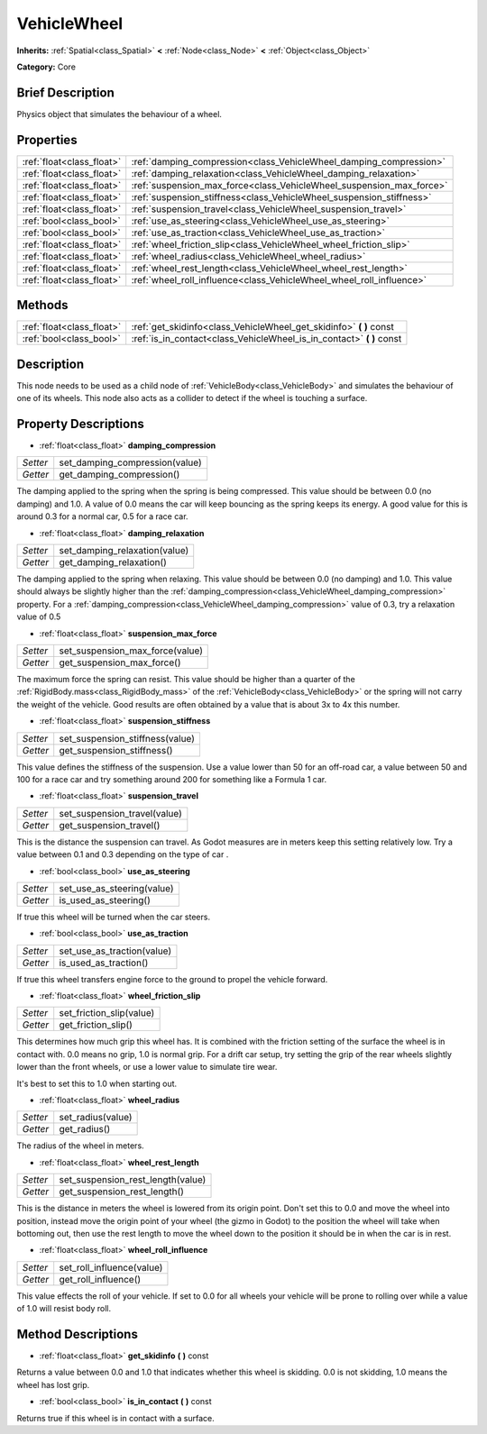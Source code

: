 .. Generated automatically by doc/tools/makerst.py in Godot's source tree.
.. DO NOT EDIT THIS FILE, but the VehicleWheel.xml source instead.
.. The source is found in doc/classes or modules/<name>/doc_classes.

.. _class_VehicleWheel:

VehicleWheel
============

**Inherits:** :ref:`Spatial<class_Spatial>` **<** :ref:`Node<class_Node>` **<** :ref:`Object<class_Object>`

**Category:** Core

Brief Description
-----------------

Physics object that simulates the behaviour of a wheel.

Properties
----------

+---------------------------+----------------------------------------------------------------------+
| :ref:`float<class_float>` | :ref:`damping_compression<class_VehicleWheel_damping_compression>`   |
+---------------------------+----------------------------------------------------------------------+
| :ref:`float<class_float>` | :ref:`damping_relaxation<class_VehicleWheel_damping_relaxation>`     |
+---------------------------+----------------------------------------------------------------------+
| :ref:`float<class_float>` | :ref:`suspension_max_force<class_VehicleWheel_suspension_max_force>` |
+---------------------------+----------------------------------------------------------------------+
| :ref:`float<class_float>` | :ref:`suspension_stiffness<class_VehicleWheel_suspension_stiffness>` |
+---------------------------+----------------------------------------------------------------------+
| :ref:`float<class_float>` | :ref:`suspension_travel<class_VehicleWheel_suspension_travel>`       |
+---------------------------+----------------------------------------------------------------------+
| :ref:`bool<class_bool>`   | :ref:`use_as_steering<class_VehicleWheel_use_as_steering>`           |
+---------------------------+----------------------------------------------------------------------+
| :ref:`bool<class_bool>`   | :ref:`use_as_traction<class_VehicleWheel_use_as_traction>`           |
+---------------------------+----------------------------------------------------------------------+
| :ref:`float<class_float>` | :ref:`wheel_friction_slip<class_VehicleWheel_wheel_friction_slip>`   |
+---------------------------+----------------------------------------------------------------------+
| :ref:`float<class_float>` | :ref:`wheel_radius<class_VehicleWheel_wheel_radius>`                 |
+---------------------------+----------------------------------------------------------------------+
| :ref:`float<class_float>` | :ref:`wheel_rest_length<class_VehicleWheel_wheel_rest_length>`       |
+---------------------------+----------------------------------------------------------------------+
| :ref:`float<class_float>` | :ref:`wheel_roll_influence<class_VehicleWheel_wheel_roll_influence>` |
+---------------------------+----------------------------------------------------------------------+

Methods
-------

+----------------------------+--------------------------------------------------------------------------+
| :ref:`float<class_float>`  | :ref:`get_skidinfo<class_VehicleWheel_get_skidinfo>` **(** **)** const   |
+----------------------------+--------------------------------------------------------------------------+
| :ref:`bool<class_bool>`    | :ref:`is_in_contact<class_VehicleWheel_is_in_contact>` **(** **)** const |
+----------------------------+--------------------------------------------------------------------------+

Description
-----------

This node needs to be used as a child node of :ref:`VehicleBody<class_VehicleBody>` and simulates the behaviour of one of its wheels. This node also acts as a collider to detect if the wheel is touching a surface.

Property Descriptions
---------------------

.. _class_VehicleWheel_damping_compression:

- :ref:`float<class_float>` **damping_compression**

+----------+--------------------------------+
| *Setter* | set_damping_compression(value) |
+----------+--------------------------------+
| *Getter* | get_damping_compression()      |
+----------+--------------------------------+

The damping applied to the spring when the spring is being compressed. This value should be between 0.0 (no damping) and 1.0. A value of 0.0 means the car will keep bouncing as the spring keeps its energy. A good value for this is around 0.3 for a normal car, 0.5 for a race car.

.. _class_VehicleWheel_damping_relaxation:

- :ref:`float<class_float>` **damping_relaxation**

+----------+-------------------------------+
| *Setter* | set_damping_relaxation(value) |
+----------+-------------------------------+
| *Getter* | get_damping_relaxation()      |
+----------+-------------------------------+

The damping applied to the spring when relaxing. This value should be between 0.0 (no damping) and 1.0. This value should always be slightly higher than the :ref:`damping_compression<class_VehicleWheel_damping_compression>` property. For a :ref:`damping_compression<class_VehicleWheel_damping_compression>` value of 0.3, try a relaxation value of 0.5

.. _class_VehicleWheel_suspension_max_force:

- :ref:`float<class_float>` **suspension_max_force**

+----------+---------------------------------+
| *Setter* | set_suspension_max_force(value) |
+----------+---------------------------------+
| *Getter* | get_suspension_max_force()      |
+----------+---------------------------------+

The maximum force the spring can resist. This value should be higher than a quarter of the :ref:`RigidBody.mass<class_RigidBody_mass>` of the :ref:`VehicleBody<class_VehicleBody>` or the spring will not carry the weight of the vehicle. Good results are often obtained by a value that is about 3x to 4x this number.

.. _class_VehicleWheel_suspension_stiffness:

- :ref:`float<class_float>` **suspension_stiffness**

+----------+---------------------------------+
| *Setter* | set_suspension_stiffness(value) |
+----------+---------------------------------+
| *Getter* | get_suspension_stiffness()      |
+----------+---------------------------------+

This value defines the stiffness of the suspension. Use a value lower than 50 for an off-road car, a value between 50 and 100 for a race car and try something around 200 for something like a Formula 1 car.

.. _class_VehicleWheel_suspension_travel:

- :ref:`float<class_float>` **suspension_travel**

+----------+------------------------------+
| *Setter* | set_suspension_travel(value) |
+----------+------------------------------+
| *Getter* | get_suspension_travel()      |
+----------+------------------------------+

This is the distance the suspension can travel. As Godot measures are in meters keep this setting relatively low. Try a value between 0.1 and 0.3 depending on the type of car .

.. _class_VehicleWheel_use_as_steering:

- :ref:`bool<class_bool>` **use_as_steering**

+----------+----------------------------+
| *Setter* | set_use_as_steering(value) |
+----------+----------------------------+
| *Getter* | is_used_as_steering()      |
+----------+----------------------------+

If true this wheel will be turned when the car steers.

.. _class_VehicleWheel_use_as_traction:

- :ref:`bool<class_bool>` **use_as_traction**

+----------+----------------------------+
| *Setter* | set_use_as_traction(value) |
+----------+----------------------------+
| *Getter* | is_used_as_traction()      |
+----------+----------------------------+

If true this wheel transfers engine force to the ground to propel the vehicle forward.

.. _class_VehicleWheel_wheel_friction_slip:

- :ref:`float<class_float>` **wheel_friction_slip**

+----------+--------------------------+
| *Setter* | set_friction_slip(value) |
+----------+--------------------------+
| *Getter* | get_friction_slip()      |
+----------+--------------------------+

This determines how much grip this wheel has. It is combined with the friction setting of the surface the wheel is in contact with. 0.0 means no grip, 1.0 is normal grip. For a drift car setup, try setting the grip of the rear wheels slightly lower than the front wheels, or use a lower value to simulate tire wear.

It's best to set this to 1.0 when starting out.

.. _class_VehicleWheel_wheel_radius:

- :ref:`float<class_float>` **wheel_radius**

+----------+-------------------+
| *Setter* | set_radius(value) |
+----------+-------------------+
| *Getter* | get_radius()      |
+----------+-------------------+

The radius of the wheel in meters.

.. _class_VehicleWheel_wheel_rest_length:

- :ref:`float<class_float>` **wheel_rest_length**

+----------+-----------------------------------+
| *Setter* | set_suspension_rest_length(value) |
+----------+-----------------------------------+
| *Getter* | get_suspension_rest_length()      |
+----------+-----------------------------------+

This is the distance in meters the wheel is lowered from its origin point. Don't set this to 0.0 and move the wheel into position, instead move the origin point of your wheel (the gizmo in Godot) to the position the wheel will take when bottoming out, then use the rest length to move the wheel down to the position it should be in when the car is in rest.

.. _class_VehicleWheel_wheel_roll_influence:

- :ref:`float<class_float>` **wheel_roll_influence**

+----------+---------------------------+
| *Setter* | set_roll_influence(value) |
+----------+---------------------------+
| *Getter* | get_roll_influence()      |
+----------+---------------------------+

This value effects the roll of your vehicle. If set to 0.0 for all wheels your vehicle will be prone to rolling over while a value of 1.0 will resist body roll.

Method Descriptions
-------------------

.. _class_VehicleWheel_get_skidinfo:

- :ref:`float<class_float>` **get_skidinfo** **(** **)** const

Returns a value between 0.0 and 1.0 that indicates whether this wheel is skidding. 0.0 is not skidding, 1.0 means the wheel has lost grip.

.. _class_VehicleWheel_is_in_contact:

- :ref:`bool<class_bool>` **is_in_contact** **(** **)** const

Returns true if this wheel is in contact with a surface.

